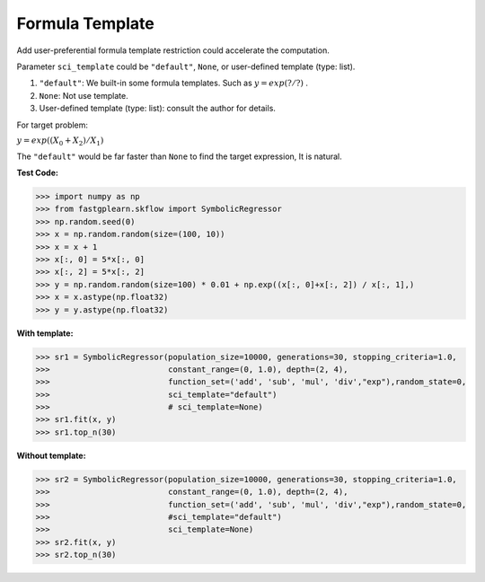 Formula Template
===================
Add user-preferential formula template restriction could accelerate the computation.

Parameter ``sci_template`` could be ``"default"``, ``None``, or user-defined template (type: list).

1. ``"default"``:  We built-in some formula templates. Such as :math:`y = exp(? / ?)` .
2. ``None``:  Not use template.
3. User-defined template (type: list): consult the author for details.

For target problem:

:math:`y = exp((X_0+X_2)/X_1)`

The ``"default"`` would be far faster than ``None`` to find the target expression, It is natural.

**Test Code:**

>>> import numpy as np
>>> from fastgplearn.skflow import SymbolicRegressor
>>> np.random.seed(0)
>>> x = np.random.random(size=(100, 10))
>>> x = x + 1
>>> x[:, 0] = 5*x[:, 0]
>>> x[:, 2] = 5*x[:, 2]
>>> y = np.random.random(size=100) * 0.01 + np.exp((x[:, 0]+x[:, 2]) / x[:, 1],)
>>> x = x.astype(np.float32)
>>> y = y.astype(np.float32)

**With template:**

>>> sr1 = SymbolicRegressor(population_size=10000, generations=30, stopping_criteria=1.0,
>>>                         constant_range=(0, 1.0), depth=(2, 4),
>>>                         function_set=('add', 'sub', 'mul', 'div',"exp"),random_state=0,
>>>                         sci_template="default")
>>>                         # sci_template=None)
>>> sr1.fit(x, y)
>>> sr1.top_n(30)

.. image:: with_t.png

**Without template:**

>>> sr2 = SymbolicRegressor(population_size=10000, generations=30, stopping_criteria=1.0,
>>>                         constant_range=(0, 1.0), depth=(2, 4),
>>>                         function_set=('add', 'sub', 'mul', 'div',"exp"),random_state=0,
>>>                         #sci_template="default")
>>>                         sci_template=None)
>>> sr2.fit(x, y)
>>> sr2.top_n(30)

.. image:: without_t.png
